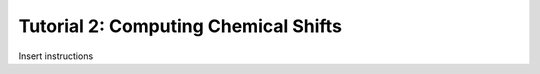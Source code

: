 .. _tutorial2:

Tutorial 2: Computing Chemical Shifts
=====================================

Insert instructions